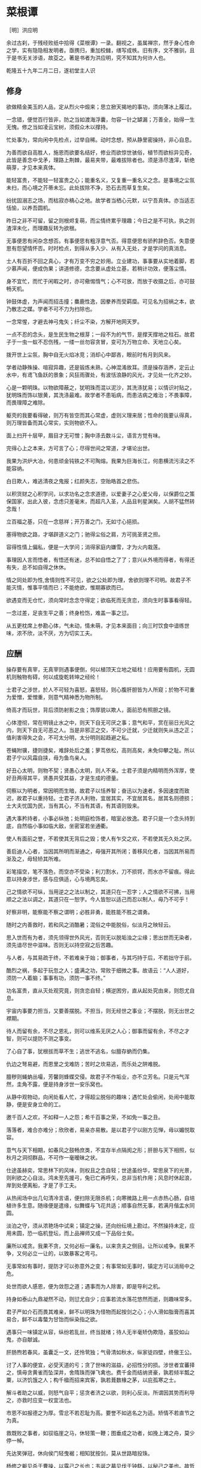 * 菜根谭

［明］洪应明

余过古刹，于残经败纸中拾得《菜根谭》一录。翻视之，虽属禅宗，然于身心性命之学，实有隐隐相发明者。亟携归，重加校雠，缮写成帙。旧有序，文不雅驯，且于是书无关涉语，故芟之。著是书者为洪应明，究不知其为何许人也。

乾隆五十九年二月二日，遂初堂主人识


** 修身

欲做精金美玉的人品，定从烈火中煅来；思立掀天揭地的事功，须向薄冰上履过。

一念错，便觉百行皆非，防之当如渡海浮囊，勿容一针之罅漏；万善全，始得一生无愧。修之当如凌云宝树，须假众木以撑持。

忙处事为，常向闲中先检点，过举自稀。动时念想，预从静里密操持，非心自息。

为善而欲自高胜人，施恩而欲要名结好，修业而欲惊世骇俗，植节而欲标异见奇，此皆是善念中戈矛，理路上荆棘，最易夹带，最难拔除者也。须是涤尽渣滓，斩绝萌芽，才见本来真体。

能轻富贵，不能轻一轻富贵之心；能重名义，又复重一重名义之念。是事境之尘氛未扫，而心境之芥蒂未忘。此处拔除不净，恐石去而草复生矣。

纷扰固溺志之场，而枯寂亦槁心之地。故学者当栖心元默，以宁吾真体。亦当适志恬愉，以养吾圆机。

昨日之非不可留，留之则根烬复萌，而尘情终累乎理趣；今日之是不可执，执之则渣滓未化，而理趣反转为欲根。

无事便思有闲杂念想否。有事便思有粗浮意气否。得意便思有骄矜辞色否。失意便思有怨望情怀否。时时检点，到得从多入少、从有入无处，才是学问的真消息。

士人有百折不回之真心，才有万变不穷之妙用。立业建功，事事要从实地着脚，若少慕声闻，便成伪果；讲道修德，念念要从虚处立基，若稍计功效，便落尘情。

身不宜忙，而忙于闲暇之时，亦可儆惕惰气；心不可放，而放于收摄之后，亦可鼓畅天机。

钟鼓体虚，为声闻而招击撞；麋鹿性逸，因豢养而受羁糜。可见名为招祸之本，欲乃散志之媒。学者不可不力为扫除也。

一念常惺，才避去神弓鬼矢；纤尘不染，方解开地网天罗。

一点不忍的念头，是生民生物之根芽；一段不为的气节，是撑天撑地之柱石。故君子于一虫一蚁不忍伤残，一缕一丝勿容贪冒，变可为万物立命、天地立心矣。

拨开世上尘氛，胸中自无火焰冰竞；消却心中鄙吝，眼前时有月到风来。

学者动静殊操、喧寂异趣，还是锻炼未熟，心神混淆故耳。须是操存涵养，定云止水中，有鸢飞鱼跃的景象；风狂雨骤处，有波恬浪静的风光，才见处一化齐之妙。

心是一颗明珠。以物欲障蔽之，犹明珠而混以泥沙，其洗涤犹易；以情识衬贴之，犹明珠而饰以银黄，其洗涤最难。故学者不患垢病，而患洁病之难治；不畏事障，而畏理障之难除。

躯壳的我要看得破，则万有皆空而其心常虚，虚则义理来居；性命的我要认得真，则万理皆备而其心常实，实则物欲不入。

面上扫开十层甲，眉目才无可憎；胸中涤去数斗尘，语言方觉有味。

完得心上之本来，方可言了心；尽得世间之常道，才堪论出世。

我果为洪炉大冶，何患顽金钝铁之不可陶熔。我果为巨海长江，何患横流污渎之不能容纳。

白日欺人，难逃清夜之鬼报；红颜失志，空贻皓首之悲伤。

以积货财之心积学问，以求功名之念求道德，以爱妻子之心爱父母，以保爵位之策保国家，出此入彼，念虑只差毫末，而超凡入圣，人品且判星渊矣。人胡不猛然转念哉！

立百福之基，只在一念慈祥；开万善之门，无如寸心挹损。

塞得物欲之路，才堪辟道义之门；驰得尘俗之肩，方可挑圣贤之担。

容得性情上偏私，便是一大学问；消得家庭内嫌雪，才为火内栽莲。

事理因人言而悟者，有悟还有迷，总不如自悟之了了；意兴从外境而得者，有得还有失，总不如自得之休休。

情之同处即为性,舍情则性不可见，欲之公处即为理，舍欲则理不可明。故君子不能灭情，惟事平情而已；不能绝欲，惟期寡欲而已。

欲遇变而无仓忙，须向常时念念守得定；欲临死而无贪恋，须向生时事事看得轻。

一念过差，足丧生平之善；终身检饬，难盖一事之愆。

从五更枕席上参勘心体，气未动，情未萌，才见本来面目；向三时饮食中谙练世味，浓不欣，淡不厌，方为切实工夫。

** 应酬

操存要有真宰，无真宰则遇事便倒，何以植顶天立地之砥柱！应用要有圆机，无圆机则触物有碍，何以成旋乾转坤之经纶！

士君子之涉世，於人不可轻为喜怒，喜怒轻，则心腹肝胆皆为人所窥；於物不可重为爱憎，爱憎重，则意气精神悉为物所制。

倚高才而玩世，背后须防射影之虫；饰厚貌以欺人，面前恐有照胆之镜。

心体澄彻，常在明镜止水之中，则天下自无可厌之事；意气和平，赏在丽日光风之内，则天下自无可恶之人。当是非邪正之交，不可少迁就，少迁就则失从违之正；值利害得失之会，不可太分明，太分明则起趋避之私。

苍蝇附骥，捷则捷矣，难辞处后之羞；萝茑依松，高则高矣，未免仰攀之耻。所以君子宁以风霜自挟，毋为鱼鸟亲人。

好丑心太明，则物不契；贤愚心太明，则人不亲。士君子须是内精明而外浑厚，使好丑两得其平，贤愚共受其益，才是生成的德量。

伺察以为明者，常因明而生暗，故君子以恬养智；奋迅以为速者，多因速度而致迟，故君子以重持轻。士君子济人利物，宜居其实，不宜居其名，居其名则德损；士大夫忧国为民，当有其心，不当有其语，有其语则毁来。

遇大事矜持者，小事必纵弛；处明庭检饰者，暗室必放逸。君子只是一个念头持到底，自然临小事如临大敌，坐密室若坐通衢。

使人有面前之誉，不若使其无背后之毁；使人有乍交之欢，不若使其无久处之厌。

善启迪人心者，当因其所明而渐通之，毋强开其所闭；善移风化者，当因其所易而渐及之，毋轻矫其所难。

彩笔描空，笔不落色，而空亦不受染；利刀割水，刀不损锷，而水亦不留痕。得此意以持身涉世，感与应俱适，心与境两忘矣。

己之情欲不可纵，当用逆之之法以制之，其道只在一忍字；人之情欲不可拂，当用顺之之法以调之，其道只在一恕字。今人皆恕以适己而忍以制人，毋乃不可乎！

好察非明，能察能不察之谓明；必胜非勇，能胜能不胜之谓勇。

随时之内善救时，若和风之消酷暑；混俗之中能脱俗，似淡月之映轻云。

思入世而有为者，须先领得世外风光，否则无以脱垢浊之尘缘；思出世而无染者，须先谙尽世中滋味。否则无以持空寂之后苦趣。

与人者，与其易疏于终，不若难亲于始；御事者，与其巧持于后，不若拙守于前。

酷烈之祸，多起于玩忽之人；盛满之功，常败于细微之事。故语云：“人人道好，须防一人着脑；事事有功，须防一事不终。”

功名富贵，直从灭处观究竟，则贪恋自轻；横逆困穷，直从起处究由来，则怨尤自息。

宇宙内事要力担当，又要善摆脱。不担当，则无经世之事业；不摆脱，则无出世之襟期。

待人而留有余，不尽之恩礼，则可以维系无厌之人心；御事而留有余，不尽之才智，则可以提防不测之事变。

了心自了事，犹根拔而草不生；逃世不逃名，似膻存蚋而仍集。

仇边之弩易避，而恩里之戈难防；苦时之坎易逃，而乐处之阱难脱。

膻秽则蝇蚋丛嘬，芳馨则蜂蝶交侵。故君子不作垢业，亦不立芳名。只是元气浑然，圭角不露，便是持身涉世一安乐窝也。

从静中观物动，向闲处看人忙，才得超尘脱俗的趣味；遇忙处会偷闲，处闹中能取静，便是安身立命的工。

邀千百人之欢，不如释一人之怨；希千百事之荣，不如免一事之丑。

落落者，难合亦难分；欣欣者，易亲亦易散。是以君子宁以刚方见惮，毋以媚悦取容。

意气与天下相期，如春风之鼓畅庶类，不宜存半点隔阂之形；肝胆与天下相照，似秋月之洞彻群品，不可作一毫暧昧之状。

仕途虽赫奕，常思林下的风味，则权且之念自轻；世途虽纷华，常思泉下的光景，则利欲之心自淡。鸿未至先援弓，兔已亡再呼矢，总非当机作用；风息时休起浪，岸到处便离船，才是了手工夫。

从热闹场中出几句清冷言语，便扫除无限杀机；向寒微路上用一点赤热心肠，自培植许多生意。随缘便是遣缘，似舞蝶与飞花共适；顺事自然无事，若满月偕盂水同圆。

淡泊之守，须从浓艳场中试来；镇定之操，还向纷纭境上勘过。不然操持未定，应用未圆，恐一临机登坛，而上品禅师又成一下品俗士矣。

廉所以戒贪。我果不贪，又何必标一廉名，以来贪夫之侧目。让所以戒争。我果不争，又何必立一让的，以致暴客之弯弓。

无事常如有事时，提防才可以弥意外之变；有事常如无事时，镇定方可以消局中之危。

处世而欲人感恩，便为敛怨之道；遇事而为人除害，即是导利之机。

持身如泰山九鼎凝然不动，则愆尤自少；应事若流水落花悠然而逝，则趣味常多。

君子严如介石而畏其难亲，鲜不以明珠为怪物而起按剑之心；小人滑如脂膏而喜其易合，鲜不以毒螫为甘饴而纵染指之欲。

遇事只一味镇定从容，纵纷若乱丝，终当就绪；待人无半毫矫伪欺隐，虽狡如山鬼，亦自献诚。

肝肠煦若春风，虽囊乏一文，还怜茕独；气骨清如秋水，纵家徒四壁，终傲王公。

讨了人事的便宜，必受天道的亏；贪了世味的滋益，必招性分的损。涉世者宜蕃择之，慎毋贪黄雀而坠深井，舍隋珠而弹飞禽也。费千金而结纳贤豪，孰若倾半瓢之粟，以济饥饿之人；构千楹而招来宾客，孰若葺数椽之茅，以庇孤寒之士。

解斗者助之以威，则怒气自平；惩贪者济之以欲，则利心反淡。所谓因其势而利导之，亦救时应变一权宜法也。

市恩不如报德之为厚。雪忿不若忍耻为高。要誉不如逃名之为适。矫情不若直节之为真。

救既败之事者，如驭临崖之马，休轻策一鞭；图垂成之功者，如挽上滩之舟，莫少停一棹。

先达笑弹冠，休向侯门轻曳裾；相知犹按剑，莫从世路暗投珠。

杨修之躯见杀于曹操，以露己之长也；韦诞之墓见伐于钟繇，以秘己之美也。故哲士多匿采以韬光，至人常逊美而公善。

少年的人，不患其不奋迅，常患畚迅而成卤莽，故当抑其躁心；老成的人，不患其不持重，常患以持重而成退缩，故当振其惰气。

望重缙绅，怎似寒微之颂德。朋来海宇，何如骨肉之孚心。

舌存常见齿亡，刚强终不胜柔弱；户朽未闻枢蠹，偏执岂能及圆融。

** 评议

物莫大于天地日月，而子美云：“日月笼中鸟，乾坤水上萍。”事莫大于揖逊征诛，而康节云：“唐虞揖逊三杯酒，汤武征诛一局棋。”人能以此胸襟眼界吞吐六合，上下千古，事来如沤生大海，事去如影灭长空，自经纶万变而不动一尘矣。

君子好名，便起欺人之念；小人好名，犹怀畏人之心。故人而皆好名，则开诈善之门。使人而不好名，则绝为善之路。此讥好名者，当严责君子，不当过求于小人也。

大恶多从柔处伏，哲士须防绵里之针；深仇常自爱中来，达人宜远刀头之蜜。

持身涉世，不可随境而迁。须是大火流金而清风穆然，严霜杀物而和气蔼然，阴霾翳空而慧日朗然，洪涛倒海而坻柱屹然，方是宇宙内的真人品。爱是万缘之根，当知割舍。识是众欲之本，要力扫除。

作人要脱俗，不可存一矫俗之心；应世要随时，不可起一趋时之念。

宁有求全之毁，不可有过情之誉；宁有无妄之灾，不可有非分之福。

毁人者不美，而受人毁者遭一番讪谤便加一番修省，可释回而增美；欺人者非福，而受人欺者遇一番横逆便长一番器宇，可以转祸而为福。

梦里悬金佩玉，事事逼真，睡去虽真觉后假；闲中演偈谈元，言言酷似，说来虽是用时非。

天欲祸人，必先以微福骄之，所以福来不必喜，要看他会受；天欲福人，必先以微祸儆之，所以祸来不必忧，要看他会救。

荣与辱共蒂，厌辱何须求荣；生与死同根，贪生不必畏死。

作人只是一味率真，踪迹虽隐还显；存心若有半毫未净，事为虽公亦私。

鹩占一枝，反笑鹏心奢侈；兔营三窟，转嗤鹤垒高危。智小者不可以谋大，趣卑者不可与谈高。信然矣！

贫贱骄人，虽涉虚骄，还有几分侠气；英雄欺世，纵似挥霍，全没半点真心。糟糠不为彘肥，何事偏贪钩下饵；锦绮岂因牺贵，谁人能解笼中囵［囗＋化］。

 琴书诗画，达士以之养性灵，而庸夫徒赏其迹象；山川云物，高人以之助学识，而俗子徒玩其光华。可见事物无定品，随人识见以为高下。故读书穷理，要以识趣为先。

姜女不尚铅华，似疏梅之映淡月；禅师不落空寂，若碧沼之吐青莲。

廉官多无后，以其太清也；痴人每多福，以其近厚也。故君子虽重廉介，不可无含垢纳污之雅量。虽戒痴顽，亦不必有察渊洗垢之精明。

密则神气拘逼，疏则天真烂漫，此岂独诗文之工拙从此分哉！吾见周密之人纯用机巧，疏狂之士独任性真，人心之生死亦於此判也。

翠筱傲严霜，节纵孤高，无伤冲雅；红蕖媚秋水，色虽艳丽，何损清修。

贫贱所难，不难在砥节，而难在用情；富贵所难，不难在推恩，而难在好礼。

簪缨之士，常不及孤寒之子可以抗节致忠；庙堂之士，常不及山野之夫可以料事烛理。何也？彼以浓艳损志，此以淡泊全真也。

荣宠旁边辱等待，不必扬扬；困穷背后福跟随，何须戚戚。

古人闲适处，今人却忙过了一生；古人实受处，今人又虚度了一世。总是耽空逐妄，看个色身不破，认个法身不真耳。

芝草无根醴无源，志士当勇奋翼；彩云易散琉璃脆，达人当早回头。

少壮者，事事当用意而意反轻，徒汛汛作水中凫而已，何以振云霄之翮？衰老者，事事宜忘情而情反重，徒碌碌为辕下驹而已，何以脱缰锁之身？

帆只扬五分，船便安。水只注五分，器便稳。如韩信以勇备震主被擒，陆机以才名冠世见杀，霍光败于权势逼君，石崇死于财赋敌国，皆以十分取败者也。康节云：“饮酒莫教成酩酊，看花慎勿至离披。”旨哉言乎！

附势者如寄生依木，木伐而寄生亦枯；窃利者如□［虫营］□［虫丁］盗人，人死而□ ［虫营］□［虫丁］亦灭。始以势利害人，终以势利自毙。势利之为害也，如是夫！

失血于杯中，堪笑猩猩之嗜酒；为巢于幕上，可怜燕燕之偷安。

鹤立鸡群，可谓超然无侣矣。然进而观于大海之鹏，则眇然自小。又进而求之九霄之凤，则巍乎莫及。所以至人常若无若虚，而盛德多不矜不伐也。贪心胜者，逐兽而不见泰山在前，弹雀而不知深井在后；疑心胜者，见弓影而惊杯中之蛇，听人言而信市上之虎。人心一偏，遂视有为无，造无作有。如此，心可妄动乎哉！

蛾扑火，火焦蛾，莫谓祸生无本；果种花，花结果，须知福至有因。

车争险道，马骋先鞭，到败处未免噬脐；粟喜堆山，金夸过斗，临行时还是空手。

花逞春光，一番雨、一番风，催归尘土；竹坚雅操，几朝霜、几朝雪，傲就琅［王干］。

富贵是无情之物，看得他重，他害你越大；贫贱是耐久之交，处得他好，他益你深。故贪商於而恋金谷者，竟被一时之显戮；乐箪瓢而甘敝温（“纟”旁）者，终享千载之令名。

鸽恶铃而高飞，不知敛翼而铃自息；人恶影而疾走，不知处阴而影自灭。故愚夫徒疾走高飞，而平地反为苦海；达士知处阴敛翼，而ＣＨＡＮ岩亦是坦途。秋虫春鸟共畅天机，何必浪生悲喜；老树新花同含生意，胡为妄别媸妍。

多栽桃李少栽荆，便是开条福路；不积诗书偏积玉，还如筑个祸基。

万境一辙原无地，著个穷通；万物一体原无处，分个彼我。世人迷真逐妄，乃向坦途上自设一坷坎，从空洞中自筑一藩蓠。良足慨哉！

大聪明的人，小事必朦胧；大懵懂的人，小事必伺察。盖伺察乃懵懂之根，而朦胧正聪明之窟也。

大烈鸿猷，常出悠闲镇定之士，不必忙忙；休徵景福，多集宽洪长厚之家，何须琐琐。

贫士肯济人，才是性天中惠泽；闹场能学道，方为心地上工夫。

人生只为欲字所累，便如马如牛，听人羁络；为鹰为犬，任物鞭笞。若果一念清明，淡然无欲，天地也不能转动我，鬼神也不能役使我，况一切区区事物乎！

贫得者身富而心贫，知足者身贫而心富；居高者形逸而神劳，处下者形劳而神逸。孰得孰失，孰幻孰真，达人当自辨之。

众人以顺境为乐，而君子乐自逆境中来；众人以拂意为忧，而君子忧从快意处起。盖众人忧乐以情，而君子忧乐以理也。

谢豹覆面，犹知自愧；唐鼠易肠，犹知自悔。盖愧悔二字，乃吾人去恶迁善之门，起死回生之路也。人生若无此念头，便是既死之寒灰，已枯之槁木矣。何处讨些生理？

异宝奇琛，俱民必争之器；瑰节奇行，多冒不祥之名。总不若寻常历履易简行藏，可以完天地浑噩之真，享民物和平之福。

福善不在杳冥，即在食息起居处牖其衷；祸淫不在幽渺，即在动静语默间夺其魄。可见人之精爽常通于天，于之威命即寓于人，天人岂相远哉！

** 闲适

昼闲人寂，听数声鸟语悠扬，不觉耳根尽彻；夜静天高，看一片云光舒卷，顿令眼界俱空。

世事如棋局，不着得才是高手；人生似瓦盆，打破了方见真空。

龙可豢非真龙，虎可搏非真虎，故爵禄可饵荣进之辈，必不可笼淡然无欲之人；鼎镬可及宠利之流，必不可加飘然远引之士。

一场闲富贵，狠狠争来，虽得还是失；百岁好光阴，忙忙过了，纵寿亦为夭。

高车嫌地僻，不如鱼鸟解亲人。驷马喜门高，怎似莺花能避俗。

红烛烧残，万念自然厌冷；黄梁梦破，一身亦似云浮。

千载奇逢，无如好书良友；一生清福，只在碗茗炉烟。

蓬茅下诵诗读书，日日与圣贤晤语，谁云贫是病？樽垒边幕天席地，时时共造化氤氲，孰谓非禅？兴来醉倒落花前，天地即为衾枕。机息坐忘盘石上，古今尽属蜉蝣。

昴藏老鹤虽饥，饮啄犹闲，肯同鸡鹜之营营而竞食？偃蹇寒松纵老，丰标自在，岂似桃李之灼灼而争妍！

吾人适志于花柳烂漫之时，得趣于笙歌腾沸之处，乃是造花之幻境，人心之荡念也。须从木落草枯之后，向声希味淡之中，觅得一些消息，才是乾坤的橐龠，人物的根宗。

静处观人事，即伊吕之勋庸、夷齐之节义，无非大海浮沤；闲中玩物情，虽木石之偏枯、鹿豕之顽蠢，总是吾性真如。

花开花谢春不管，拂意事休对人言；水暖水寒鱼自知，会心处还期独赏。

闲观扑纸蝇，笑痴人自生障碍；静觇竞巢鹊，叹杰士空逞英雄。

看破有尽身躯，万境之尘缘自息；悟入无坏境界，一轮之心月独明。

木床石枕冷家风，拥衾时魂梦亦爽；麦饭豆羹淡滋味，放箸处齿颊犹香。

谈纷华而厌者，或见纷华而喜；语淡泊而欣者，或处淡泊而厌。须扫除浓淡之见，灭却欣厌之情，才可以忘纷华而甘淡泊也。

“鸟惊心”“花溅泪”，怀此热肝肠，如何领取得冷风月；“山写照”“水传神”，识吾真面目，方可摆脱得幻乾坤。富贵得一世宠荣，到死时反增了一个恋字，如负重担；贫贱得一世清苦，到死时反脱了一个厌字，如释重枷。人诚想念到此，当急回贪恋之首而猛舒愁苦之眉矣。

人之有生也，如太仓之粒米，如灼目之电光，如悬崖之朽木，如逝海之一波。知此者如何不悲？如何不乐？如何看他不破而怀贪生之虑？如何看他不重而贻虚生之羞？

鹬蚌相持，兔犬共毙，冷觑来令人猛气全消；鸥凫共浴，鹿豕同眠，闲观去使我机心顿息。

迷则乐境成苦海，如水凝为冰；悟则苦海为乐境，犹冰涣作水。可见苦乐无二境，迷悟非两心，只在一转念间耳。

遍阅人情，始识疏狂之足贵；备尝世味，方知淡泊之为真。

地宽天高，尚觉鹏程之窄小；云深松老，方知鹤梦之悠闲。

两个空拳握古今，握住了还当放手；一条竹杖挑风月，挑到时也要息肩。

阶下几点飞翠落红，收拾来无非诗料；窗前一片浮青映白，悟入处尽是禅机。

忽睹天际彩云，常疑好事皆虚事；再观山中闲木，方信闲人是福人。

东海水曾闻无定波，世事何须扼腕？北邙山未省留闲地，人生且自舒眉。

天地尚无停息，日月且有盈亏，况区区人世能事事园满而时时暇逸乎？只是向忙里偷闲，遇缺处知足，则操纵在我，作息自如，即造物不得与之论劳逸较亏盈矣！

“霜天闻鹤唳，雪夜听鸡鸣，”得乾坤清纯之气。“晴空看鸟飞，活水观鱼戏，”识宇宙活泼之机。

闲烹山茗听瓶声，炉内识阴阳之理；漫履楸枰观局戏，手中悟生杀之机。

芳菲园林看蜂忙，觑破几般尘情世态；寂寞衡茅观燕寝，引起一种冷趣幽思。

会心不在远，得趣不在多。盆池拳石间，便居然有万里山川之势，片言只语内，便宛然见万古圣贤之心，才是高士的眼界，达人的胸襟。

心与竹俱空，问是非何处安脚？貌偕松共瘦，知忧喜无由上眉。

趋炎虽暖，暖后更觉寒威；食蔗能甘，甘余便生苦趣。何似养志于清修而炎凉不涉，栖心于淡泊而甘苦俱忘，其自得为更多也。

席拥飞花落絮，坐林中锦绣团［衤因］；炉烹白雪清冰，熬天上玲珑液髓。

逸态闲情，惟期自尚，何事处修边幅；清标傲骨，不愿人怜，无劳多买胭脂。

天地景物，如山间之空翠，水上之涟漪，潭中之云影，草际之烟光，月下之花容，风中之柳态。若有若无，半真半幻，最足以悦人心目而豁人性灵。真天地间一妙境也。

“乐意相关禽对语，生香不断树交花”，此是无彼无此得真机。“野色更无山隔断，天光常与水相连”，此是彻上彻下得真意。吾人时时以此景象注之心目，何患心思不活泼，气象不宽平！

鹤唳、雪月、霜天、想见屈大夫醒时之激烈；鸥眠、春风、暖日，会知陶处士醉里之风流。

黄鸟情多，常向梦中呼醉客；白云意懒，偏来僻处媚幽人。

栖迟蓬户，耳目虽拘而神情自旷；结纳山翁，仪文虽略而意念常真。

满室清风满几月，坐中物物见天心；一溪流水一山云，行处时时观妙道。

炮凤烹龙，放箸时与□盐无异；悬金佩玉，成灰处共瓦砾何殊。

“扫地白云来”，才着工夫便起障。“凿池明月入”，能空境界自生明。

造花唤作小儿，切莫受渠戏弄；天地丸为大块，须要任我炉锤。

想到白骨黄泉，壮士之肝肠自冷；坐老清溪碧嶂，俗流之胸次亦闲。

夜眠八尺，日啖二升，何须百般计较；书读五车，才分八斗，未闻一日清闲。

君子之心事，天青日白，不可使人不知；君子之才华，玉韫珠藏，不可使人易知。

耳中常闻逆耳之言，心中常有拂心之事，才是进德修行的砥石。若言言悦耳，事事快心，便把此生埋在鸩毒中矣。

疾风怒雨，禽鸟戚戚；霁月光风，草木欣欣，可见天地不可一日无和气，人心不可一日无喜神。

［酉农］肥辛甘非真味，真味只是淡；神奇卓异非至人，至人只是常。

夜深人静独坐观心；始知妄穷而真独露，每于此中得大机趣；既觉真现而妄难逃，又于此中得大惭忸。

恩里由来生害，故快意时须早回头；败后或反成功，故拂心处切莫放手。

藜口苋肠者，多冰清玉洁；衮衣玉食者，甘婢膝奴颜。盖志以淡泊明，而节从肥甘丧矣。

面前的田地要放得宽，使人无不平之叹；身后的惠泽要流得长，使人有不匮之思。

路径窄处留一步，与人行；滋味浓的减三分，让人嗜。此是涉世一极乐法。

作人无甚高远的事业，摆脱得俗情便入名流；为学无甚增益的工夫，减除得物累便臻圣境。

宠利毋居人前，德业毋落人后，受享毋逾分外，修持毋减分中。

处世让一步为高，退步即进步的张本；待人宽一分是福，利人实利己的根基。

盖世的功劳，当不得一个矜字；弥天的罪过，当不得一个悔字。

完名美节，不宜独任，分些与人，可以远害全身；辱行污名，不宜全推，引些归己，可以韬光养德。

事事要留个有余不尽的意思，便造物不能忌我，鬼神不能损我。若业必求满，功必求盈者，不生内变，必招外忧。

家庭有个真佛，日用有种真道，人能诚心和气、愉色婉言，使父母兄弟间形体万倍也。

攻人之恶毋太严，要思其堪受；教人以善毋过高，当使其可从。

粪虫至秽变为蝉，而饮露于秋风；腐草无光化为荧，而耀采于夏月。故知洁常自污出，明每从暗生也。

矜高倨傲，无非客气降伏得，客气下而后正气伸；情欲意识，尽属妄心消杀得，妄心尽而后真心现。

饱后思味，，则浓淡之境都消；色后思淫，则男女之见尽绝。故人当以事后之悔，悟破临事之痴迷，则性定而动无不正。

居轩冕之中，不可无山林的气味；处林泉之下，须要怀廊庙的经纶。处世不必邀功，无过便是功；与人不要感德，无怨便是德。

忧勤是美德，太苦则无以适性怡情；淡泊是高风，太枯则无以济人利物。

事穷势蹙之人，当原其初心；功成行满之士，要观其末路。

富贵家宜宽厚而反忌［克寸］，是富贵而贫贱，其行如何能享？聪明人宜敛藏而反炫耀，是聪明而愚懵，其病如何不败！

人情反覆，世路崎岖。行不去，须知退一步之法；行得去，务加让三分之功。

待小人不难于严，而难于不恶；待君子不难于恭，而难于有礼。

宁守浑噩而黜聪明，留些正气还天地；宁谢纷华而甘淡泊，遗个清名在乾坤。

降魔者先降其心，心伏则群魔退听；驭横者先驭其气，气平则外横不侵。

养弟子如养闺女，最要严出入，谨交游。若一接近匪人，是清净田中下一不净的种子，便终身难植嘉苗矣。

欲路上事，毋乐其便而姑为染指，一染指便深入万仞；理路上事，毋惮其难而稍为退步，一退步便远隔千山。

念头浓者自待厚，待人亦厚，处处皆厚；念头淡者自待薄，待人亦薄，事事皆薄。故君子居常嗜好，不可太浓艳，亦不宜太枯寂。

彼富我仁，彼爵我义，君子故不为君相所牢笼；人定胜天，志壹动气，君子亦不受造化之陶铸。

立身不高一步立，如尘里振衣、泥中濯足，如何超达？处世不退一步处，如飞而蛾投烛、羝羊触藩，如何安乐？

学者要收拾精神并归一处。如修德而留意于事功名誉，必无实谊；读书而寄兴于吟咏风雅，定不深心。

人人有个大慈悲，维摩屠刽无二心也；处处有种真趣味，金屋茅檐非两地也。只是欲闭情封，当面错过，便咫尺千里矣。

进德修行，要个木石的念头，若一有欣羡便趋欲境；济世经邦，要段云水的趣味，若一有贪著便堕危机。

肝受病则目不能视，肾受病则耳不能听。病受于人所不见，必发于人所共见。故君子欲无得罪于昭昭，先无得罪于冥冥。

福莫福于少事，祸莫祸于多心。惟少事者方知少事之为福；惟平心者始知多心之为祸。

处治世宜方，处乱世当圆，处叔季之世当方圆并用。待善人宜宽，待恶人当严，待庸众之人宜宽严互存。

我有功于人不可念，而过则不可不念；人有恩于我不可忘，而怨则不可不忘。

心地干净，方可读书学古。不然，见一善行，窃以济私；闻一善言，假以覆短。是又藉寇兵而赍盗粮矣。

奢者富而不足，何如俭者贫而有余。能者劳而俯怨，何如拙者逸而全真。

读书不见圣贤，如铅椠佣。居官不爱子民，如衣冠盗。讲学不尚躬行，如口头禅。立业不思种德。如眼前花。

人心有部真文章，都被残编断简封固了；有部真鼓吹，都被妖歌艳舞湮没了。学者须扫除外物直觅本来，才有个真受用。苦心中常得悦心之趣；得意时便一失意之悲。

富贵名誉自道德来者，如山林中花，自是舒徐。繁衍自功业来者，如盆槛中花，便有迁徙废兴。若以权力得者，其根不植，其萎可立而待矣。

栖守道德者，寂寞一时；依阿权势者，凄凉万古。达人观物外之物，思身后之身，宁受一时之寂寞，毋取万古之凄凉。

春至时和，花尚铺一段好色，鸟且啭几句好音。士君子幸列头角，复遇温饱，不思立好言、行好事，虽是在世百年，恰似未生一日。

学者有段兢业的心思，又要有段潇洒的趣味。若一味敛束清苦，是有秋杀无春生，何以发育万物？

真廉无廉名，立名者正所以为贪；大巧无巧术，用术者乃所以为拙。

心体光明，暗室中有青天；念头暗昧，白日下有厉鬼。

人知名位为乐，不知无名无位之乐为最真；人知饥寒为忧，不知不饥不寒之忧为更甚。

为恶而畏人知，恶中犹有善路；为善而急人知，善处即是恶根。

天之机缄不测，抑而伸、伸而抑，皆是播弄英雄、颠倒豪杰处。君子只是逆来顺受、居安思危，天亦无所用其伎俩矣。

福不可邀，养喜神以为招福之本；祸不可避，去杀机以为远祸之方。

十语九中未必称奇，一语不中，则愆尤骈集；十谋九成未必归功，一谋不成则訾议丛兴。君子所以宁默毋躁、宁拙毋巧。

天地之气，暖则生，寒则杀。故性气清冷者，受享亦凉薄。惟气和暖心之人，其福亦厚，其泽亦长。

天理路上甚宽，稍游心胸中，使觉广大宏朗；人欲路上甚窄，才寄迹眼前，俱是荆棘泥涂。

一苦一乐相磨练，练极而成福者，其福始久：一疑一信相参勘，勘极而成知者，其知始真。

地之秽者多生物，水之清者常无鱼，故君子当存含垢纳污之量，不可持好洁独行之操。

泛驾之马可就驰驱，跃冶之金终归型范。只一优游不振，便终身无个进步。白沙云： “为人多病未足羞，一生无病是吾忧。”真确实之论也。

人只一念贪私，便销刚为柔，塞智为昏，变恩为惨，染洁为污，坏了一生人品。故古人以不贪为宝，所以度越一世。

耳目见闻为外贼，情欲意识为内贼，只是主人公惺惺不昧，独坐中堂，贼便化为家人矣。

图未就之功，不如保已成之业；悔既往之失，亦要防将来之非。

气象要高旷，而不可疏狂。心思要缜缄，而不可琐屑。趣味要冲淡，而不可偏枯。操守要严明，而不可激烈。

风来疏竹，风过而竹不留声；雁度寒潭，雁去而潭不留影。故君子事来而心始现，事去而心随空。

清能有容，仁能善断，明不伤察，直不过矫，是谓蜜饯不甜、海味不咸，才是懿德。

贫家净扫地，贫女净梳头。景色虽不艳丽，气度自是风雅。士君子当穷愁寥落，奈何辄自废弛哉！

闲中不放过，忙中有受用。静中不落空，动中有受用。暗中不欺隐，明中有受用。

念头起处，才觉向欲路上去，便挽从理路上来。一起便觉，一觉便转，此是转祸为福、起死回生的关头，切莫当面错过。

天薄我以福，吾厚吾德以迓之；天劳我以形，吾逸吾心以补之；天扼我以遇，吾亨吾道以通之。天且奈我何哉！

真士无心邀福，天即就无心处牖其衷；险人著意避祸，天即就著意中夺其魂。可见天之机权最神，人之智巧何益！

声妓晚景从良，一世之烟花无碍；贞妇白头失守，半生之清苦俱非。语云：“看人只看后半截”，真名言也。

平民肯种德施惠，便是无位的卿相；仕夫徒贪权市宠，竟成有爵的乞人。

问祖宗之德泽，吾身所享者，是当念其积累之难；问子孙之福祉，吾身所贻者，是要思其倾覆之易。

君子而诈善，无异小人之肆恶；君子而改节，不若小人之自新。

家人有过不宜暴扬，不宜轻弃。此事难言，借他事而隐讽之。今日不悟，俟来日正警之。如春风之解冻、和气之消冰，才是家庭的型范。

此心常看得圆满，天下自无缺陷之世界；此心常放得宽平，天下自无险侧之人情。

淡薄之士，必为浓艳者所疑；检饬之人，多为放肆者所忌。君子处此固不可少变其操履，亦不可太露其锋芒。

居逆境中，周身皆针砭药石，砥节□［石厉］行而不觉；处顺境内，满前尽兵刃戈矛，销膏靡骨而不知。

生长富贵丛中的，嗜欲如猛火、权势似烈焰。若不带些清冷气味，其火焰不至焚人，必将自焚。

人心一真，便霜可飞、城可陨、金石可贯。若伪妄之人，形骸徒具，真宰已亡。对人则面目可憎，独居则形影自愧。

文章做到极处，无有他奇，只是恰好；人品做到极处，无有他异，只是本然。

以幻迹言，无论功名富贵，即肢体亦属委；以真境言，无论父母兄弟，即万物皆吾一体。人能看得破，认得真，才可以任天下之负担，亦可脱世间之缰锁。

爽口之味，皆烂肠腐骨之药，五分便无殃；快心之事，悉败身散德之媒，五分便无悔。

不责人小过，不发人阴私，不念人旧恶，三者可以养德，亦可以远害。

天地有万古，此身不再得；人生只百年，此日最易过。幸生其间者，不可不知有生之乐，亦不可不怀虚生之忧。

老来疾病都是壮时招得；衰时罪孽都是盛时作得。故持盈履满，君子尤兢兢焉。

市私恩不如扶公议，结新知不如敦旧好，立荣名不如种阴得，尚奇节不如谨庸行。

公平正论不可犯手，一犯手则遗羞万世；权门私窦不可著脚，一著脚则玷污终身。

曲意而使人喜，不若直节而使人忌；无善而致人誉，不如无恶而致人毁。

处父兄骨肉之变，宜从容不宜激烈；遇朋友交游之失，宜剀切不宜优游。

小处不渗漏，暗处不欺隐，末路不怠荒，才是真正英雄。

惊奇喜异者，终无远大之识；苦节独行者，要有恒久之操。

当怒火欲水正腾沸时，明明知得，又明明犯着。知得是谁，犯着又是谁。此处能猛然转念，邪魔便为知真君子矣。

毋偏信而为奸所欺，毋自任而为气所使，毋以己之长而形人之短，毋因己之拙而忌人之能。

人之短处，要曲为弥缝，如暴而扬之，是以短攻短；人有顽的，要善为化诲，如忿而嫉之，是以顽济顽。

遇沉沉不语之士，且莫输心；见悻悻自好之人，应须防口。

念头昏散处，要知提醒；念头吃紧时，要知放下。不然恐去昏昏之病，又来憧憧之扰矣。

霁日青天，倏变为迅雷震电；疾风怒雨，倏转为朗月晴空。气机何尝一毫凝滞，太虚何尝一毫障蔽，人之心体亦当如是。

胜私制欲之功，有曰识不早、力不易者，有曰识得破、忍不过者。盖识是一颗照魔的明珠，力是一把斩魔的慧剑，两不可少也。

横逆困穷，是煅炼豪杰的一副炉锤。能受其煅炼者，则身心交益；不受其煅炼者，则身心交损。

害人之心不可有，防人之心不可无，此戒疏于虑者。宁受人之欺，毋逆人之诈，此警伤于察者。二语并存，精明浑厚矣。

毋因群疑而阻独见，毋任己意而废人言，毋私不惠而伤大体，毋借公论以快私情。

善人未能急亲，不宜预扬，恐来谗谮之奸；恶人未能轻去，不宜先发，恐招媒孽之祸。

青天白日的节义，自暗室屋漏中培来；旋乾转坤的经纶，从临深履薄中操出。

父慈子孝、兄友弟恭，纵做到极处，俱是合当如是，着不得一毫感激的念头。如施者任德，受者怀恩，便是路人，便成市道矣。

炎凉之态，富贵更甚于贫贱；妒忌之心，骨肉尤狠于外人。此处若不当以冷肠，御以平气，鲜不日坐烦恼障中矣。

功过不宜少混，混则人怀惰隳之心；恩仇不可太明，明则人起携贰之志。

恶忌阴，善忌阳，故恶之显者祸浅，而隐者祸深。善之显者功小，而隐者功大。

德者才之主，才者德之奴用事矣，几何不魍魉猖狂。

锄奸杜［亻幸］，要放他一条去路。若使之一无所容，便如塞鼠穴者，一切去路都塞尽，则一切好物都咬破矣。

士君子不能济物者，遇人痴迷处，出一言提醒之，遇人急难处，出一言解救之，亦是无量功德矣。

处己者触事皆成药石，尤人者动念即是戈矛，一以辟众善之路，一以浚诸恶之源，相去霄壤矣。

事业文章随身销毁，而精神万古如新；功名富贵逐世转移，而气节千载一时。群信不以彼易此也。

鱼网之设，鸿则罹其中；螳螂之贪，雀又乘其后。机里藏机变外生变，智巧何足恃哉。

作人无一点真恳的念头，便成个花子，事事皆虚；涉世无一段圆活的机趣，便是个木人，处处有碍。

事有急之不白者，宽之或自明，毋躁急以速其忿；人有切之不从者，纵之或自化，毋操切以益其顽。

节义傲青云，文章高白雪，若不以德性陶□［钅容］之，终为血气之私、技能之末。

谢事当谢于正盛之时，居身宜居于独后之地，谨德须谨于至微之事，施恩务施于不报之人。

德者事业之基，未有基不固而栋宇坚久者；心者修裔之根，未有根不植而枝叶荣茂者。

道是一件公众的物事，当随人而接引；学是一个寻常的家饭，当随事而警惕。

念头宽厚的，如春风煦育，万物遭之而生；念头忌□［克寸］的，如朔雪阴凝，万物遭之而死。

勤者敏于德义，而世人借勤以济其贪；俭者淡于货利，而世人假俭以饰其吝。君子持身之符，反为小人营私之具矣，惜哉！

人之过误宜恕，而在己则不可恕；己之困辱宜忍，而在人则不可忍。

恩宜自淡而浓，先浓后淡者人忘其惠；威宜自严而宽，先宽后严者人怨其酷。

士君子处权门要路，操履要严明，心气要和易。毋少随而近腥膻之党，亦毋过激而犯蜂虿之毒。

遇欺诈的人，以诚心感动之；遇暴戾的人，以和气熏蒸之；遇倾邪私曲的人，以名义气节激励之。天下无不入我陶熔中矣。

一念慈祥，可以酝酿两间和气；寸心洁白，可以昭垂百代清芬。

阴谋怪习、异行奇能，俱是涉世的祸胎。只一个庸德庸行，便可以完混沌而招和平。

语云：“登山耐险路，踏雪耐危桥”。一耐字极有意味。如倾险之人情、坎坷之世道，若不得一耐字撑持过去，几何不坠入榛莽坑堑哉！

夸逞功业炫耀文章，皆是靠外物做人。不知心体莹然，本来不失，即无寸功只字，亦自有堂堂正正做人处。

不昧己心，不拂人情，不竭物力，三者可以为天地立心，为生民立命，为子孙造福。

居官有二语曰：“惟公则生明，惟廉则生威”。居家有二语曰：“惟恕则平情，惟俭则足用”。

处富贵之地，要知贫贱的痛痒；当少壮之时，须念衰老的辛酸。

持身不可太皎洁，一切污辱垢秽要茹纳的；与人不可太分明，一切善恶贤愚要包容的。

休与小人仇雠，小人自有对头；休向君子谄媚，君子原无私惠。

磨［石厉］当如百炼之金，急就者非邃养施为宜。似千钧之弩，轻发者无宏功。

建功立业者，多虚圆之士；偾事失机者，必执拗之人。

俭，美德也，过则为悭吝、为鄙啬，反伤雅道；让，懿行也，过则为足恭、为曲礼，多出机心。

毋忧拂意，毋喜快心，毋恃久安，毋惮初难。

饮宴之乐多，不是个好人家。声华之习胜，不是个好士子。名位之念重，不是个好臣工。

仁人心地宽舒，便福厚而庆长，事事成个宽舒气象；鄙夫念头迫促，便禄薄而泽短，事事成个迫促规模。

用人不宜刻，刻则思效者去；交友不宜滥，滥则贡谀者来。

大人不可不畏，畏大人则无放逸之心；小民亦不可不畏，畏小民则无豪横之名。

事稍拂逆，便思不如我的人，则怨尤自消；心稍怠荒，便思胜似我的人，则精神自奋。

不可乘喜而轻诺，不可因醉而生［目真］，不可乘快而多事，不可因倦而鲜终。

钓水，逸事也，尚持生杀之柄；弈棋，清戏也，且动战争之心。可见喜事不如省事之为适，多能不如无能之全真。

听静夜之钟声，唤醒梦中之梦；观澄潭之月影，窥见身外之身。

鸟语虫声，总是传心之诀；花英草色，无非见道之文。学者要天机清彻，胸次玲珑，触物皆有会心处。

人解读有字书，不解读无字书；知弹有弦琴，不知弹无弦琴。以迹用不以神用，何以得琴书佳趣？

山河大地已属微尘，而况尘中之尘！血肉身驱且归泡影，而况影外之影！非上上智，无了了心。

石火光中，争长兢短，几何光阴？蜗牛角上，较雌论雄，许大世界？

有浮云富贵之风，而不必岩栖穴处；无膏盲泉石之癖，而常自醉酒耽诗。兢逐听人而不嫌尽醉，恬［忄詹］适己而不夸独醒，此释氏所谓不为法缠、不为空缠，身心两自在者。

延促由于一念，宽窄系之寸心。故机闲者一日遥于千古，意宽者斗室广于两间。

都来眼前事，知足者仙境，不知足者凡境；总出世上因，善用者生机，不善用者杀机。

趋炎附势之祸，甚惨亦甚速；栖恬守逸之味，最淡亦最长。

色欲火炽，而一念及病时，便兴似寒灰；名利饴甘，而一想到死地，便味如咀蜡。故人常忧死虑病，亦可消幻业而长道心。

争先的径路窄，退后一步自宽平一步；浓艳的滋味短，清淡一分自悠长一分。

隐逸林中无荣辱，道义路上泯炎凉。进步处便思退步，庶免触藩之祸。着手时光图放手，才脱骑虎之危。

贪得者分金恨不得玉，封公怨不授侯，权豪自甘乞丐；知足者藜羹旨于膏梁，布袍暖于狐貉，编民不让王公。

矜名不如逃名趣，练事何如省事闲。孤云出岫，去留一无所系；朗镜悬空，静躁两不相干。

山林是胜地，一营恋便成市朝；书画是雅事，一贪痴便成商贾。盖心无染著，俗境是仙都；心有丝牵，乐境成悲地。

时当喧杂，则平日所记忆者皆漫然忘去；境在清宁，则夙昔所遗忘者又恍尔现前。可见静躁稍分，昏明顿异也。

芦花被下卧雪眠云，保全得一窝夜气；竹叶杯中吟风弄月，躲离了万丈红尘。

出世之道，即在涉世中，不必绝人以逃世；了心之功即在尽心内，不必绝欲以灰心。

此身常放在闲处，荣辱得失，谁能差遣我？此心常安在静中，是非利害，谁能瞒昧我？

我不希荣，何忧乎利禄之香饵；我不兢进，何畏乎仕宦之危机。

多藏厚亡，故知富不如贫之无虑；高步疾颠，故知贵不如贱之常安。

世上只缘认得“我”字太真，故多种种嗜好、种种烦恼。前人云：“不复知有我，安知物为贵。”又云：“知身不是我，烦恼更何侵。”真破的之言也。

人情世态，倏忽万端，不宜认得太真。尧夫支：“昔日所云我，今朝却是伊；不知今日我，又属后来谁？”人常作是观，便可解却胸□［上“罟”去“古”下“绢”去“纟”］矣。

有一乐境界，就有一不乐的相对待；有一好光景，就有一不好的相乘除。只是寻常家饭、素位风光，才是个安乐窝巢。

知成之必败，则求成之心不必太坚；知生之必死，则保生之道不必过劳。眼看西晋之荆榛，犹矜白刃；身属北邙之狐兔，尚惜黄金。语云：“猛兽易伏，人心难降。溪壑易填，人心难满”。信哉！

心地上无风涛，随在皆青山绿树；性天中有化育，触处都鱼跃鸢飞。

狐眠败砌，兔走荒台，尽是当年歌舞之地；露冷黄花，烟迷衰草，悉属旧时争战之场。盛衰何常，强弱安在，念此令人心灰。

宠辱不惊，闲看庭前花开花落；去留无意，漫随天外支卷云舒。

晴空朗月，何天不可翱翔，而飞蛾独投夜烛；清泉绿竹，何物不可饮啄，而鸱［号鸟］偏嗜腐鼠。噫！世之不为飞蛾鸱［号鸟］者，几何人哉！

权贵龙骧，英雄虎战，以冷眼视之，如蝇聚膻、如蚁兢血；是非蜂起，得失猬兴，以冷情当之，如冶化金，如汤消雪。

真空不空，执相非真，破相亦非真。问世情如何发付？在世出世，徇俗是苦，绝俗亦是苦，听吾侪善自修持。

烈士让千乘，贪夫争一文，人品星渊也，而好名不殊好利；天子营家国，乞人号□［上“雍”下“食”］飧，位分霄壤也，而焦思何异焦声。

性天澄彻，即饥餐渴饮，无非康济身心；心地沉迷，纵演偈淡禅，总是播弄精魄。

人心有真境，非丝非竹而自恬愉，不烟不茗而自清芬。须念净境空，虑忘形释，才得以游衍其中。

天地中万物，人伦中万情，世界中万事，以俗眼观，纷纷各异，以道眼观，种种是常，何须分别，何须取舍！

缠脱只在自心，心了则屠肆糟糠居然净土。不然纵一琴一鹤、一花一竹，嗜好虽清，魔障终在。语云：“能休尘境为真境，未了僧家是俗家。”

以我转物者得，固不喜失亦不忧，大地尽属逍遥；以物役我者逆，固生憎顺亦生爱，一毫便生缠缚。

试思未生之前有何象貌，又思既死之后有何景色，则万念灰冷，一性寂然，自可超物处而游象先。

优人傅粉调［石朱］，效妍丑于毫端。俄而歌残场罢，妍丑何存？弈者争先兢后，较雌雄于着手。俄而局尽子收，雌雄安在？

把握未定，宜绝迹尘嚣，使此心不见可欲而不乱，以澄吾静体；操持既坚，又当混迹风尘，使此心见可欲而亦不乱，以养吾圆机。

喜寂厌喧者，往往避人以求静。不知意在无人，便成我相，心着于静，便是动根。如何到得人我一空、动静两忘的境界！

人生祸区福境，皆念想造成。故释氏云：刊欲炽然，即是火坑。贪爱沉溺，便为苦海。一念清净，烈焰成池。一念惊觉，航登彼岸。念头稍异，境界顿殊。可不慎哉！绳锯材断，水滴石穿，学道者须要努索；水到渠成，瓜熟蒂落，得道者一任天机。

就一身了一身者，方能以万物付万物；还天下于天下者，方能出世间于世间。

人生原是傀儡，只要把柄在手，一线不乱，卷舒自由，行止在我，一毫不受他人捉掇，便超此场中矣。

“为鼠常留饭，怜蛾不点灯”，古人此点念头，是吾一点生生之机，列此即所谓土木形骸而已。

世态有炎凉，而我无嗔喜；世味有浓淡，而我无欣厌。一毫不落世情窠臼，便是一在世出世法也。－－－－－－－－－－－－－－－ 终 －－－－－－－－－－－－－

 
